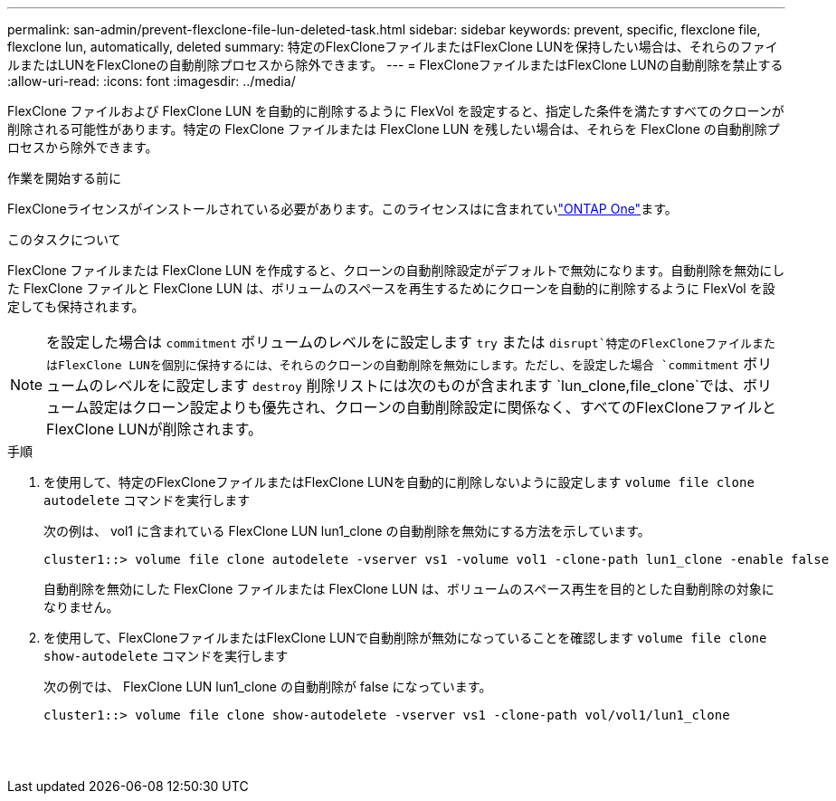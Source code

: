 ---
permalink: san-admin/prevent-flexclone-file-lun-deleted-task.html 
sidebar: sidebar 
keywords: prevent, specific, flexclone file, flexclone lun, automatically, deleted 
summary: 特定のFlexCloneファイルまたはFlexClone LUNを保持したい場合は、それらのファイルまたはLUNをFlexCloneの自動削除プロセスから除外できます。 
---
= FlexCloneファイルまたはFlexClone LUNの自動削除を禁止する
:allow-uri-read: 
:icons: font
:imagesdir: ../media/


[role="lead"]
FlexClone ファイルおよび FlexClone LUN を自動的に削除するように FlexVol を設定すると、指定した条件を満たすすべてのクローンが削除される可能性があります。特定の FlexClone ファイルまたは FlexClone LUN を残したい場合は、それらを FlexClone の自動削除プロセスから除外できます。

.作業を開始する前に
FlexCloneライセンスがインストールされている必要があります。このライセンスはに含まれていlink:../system-admin/manage-licenses-concept.html#licenses-included-with-ontap-one["ONTAP One"]ます。

.このタスクについて
FlexClone ファイルまたは FlexClone LUN を作成すると、クローンの自動削除設定がデフォルトで無効になります。自動削除を無効にした FlexClone ファイルと FlexClone LUN は、ボリュームのスペースを再生するためにクローンを自動的に削除するように FlexVol を設定しても保持されます。

[NOTE]
====
を設定した場合は `commitment` ボリュームのレベルをに設定します `try` または `disrupt`特定のFlexCloneファイルまたはFlexClone LUNを個別に保持するには、それらのクローンの自動削除を無効にします。ただし、を設定した場合 `commitment` ボリュームのレベルをに設定します `destroy` 削除リストには次のものが含まれます `lun_clone,file_clone`では、ボリューム設定はクローン設定よりも優先され、クローンの自動削除設定に関係なく、すべてのFlexCloneファイルとFlexClone LUNが削除されます。

====
.手順
. を使用して、特定のFlexCloneファイルまたはFlexClone LUNを自動的に削除しないように設定します `volume file clone autodelete` コマンドを実行します
+
次の例は、 vol1 に含まれている FlexClone LUN lun1_clone の自動削除を無効にする方法を示しています。

+
[listing]
----
cluster1::> volume file clone autodelete -vserver vs1 -volume vol1 -clone-path lun1_clone -enable false
----
+
自動削除を無効にした FlexClone ファイルまたは FlexClone LUN は、ボリュームのスペース再生を目的とした自動削除の対象になりません。

. を使用して、FlexCloneファイルまたはFlexClone LUNで自動削除が無効になっていることを確認します `volume file clone show-autodelete` コマンドを実行します
+
次の例では、 FlexClone LUN lun1_clone の自動削除が false になっています。

+
[listing]
----
cluster1::> volume file clone show-autodelete -vserver vs1 -clone-path vol/vol1/lun1_clone
															Vserver Name: vs1
															Clone Path: vol/vol1/lun1_clone
															Autodelete Enabled: false
----

